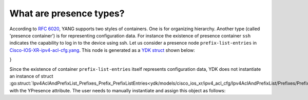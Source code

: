 .. _presence-type:

What are presence types?
==========================

According to `RFC 6020 <https://tools.ietf.org/html/rfc6020#section-7.5.1>`_, YANG supports two styles of containers. One is for organizing hierarchy. Another type (called 'presence container') is for representing configuration data. For instance the existence of presence container ``ssh`` indicates the capability to log in to the device using ssh. Let us consider a presence node ``prefix-list-entries`` in `Cisco-IOS-XR-ipv4-acl-cfg.yang <https://github.com/YangModels/yang/blob/96883adbf612605f02271523d7eaa731ded46b61/vendor/cisco/xr/621/Cisco-IOS-XR-ipv4-acl-cfg.yang#L105>`_. This node is generated as a `YDK struct <https://github.com/CiscoDevNet/ydk-go/blob/a636555e554800cec197cfc0f4e51d345798cfe3/ydk/models/cisco_ios_xr/ipv4_acl_cfg/ipv4_acl_cfg.go#L901>`_ shown below:

.. code-block:: c
    :linenos:

    // Ipv4AclAndPrefixList_Prefixes_Prefix
    // Name of a prefix list
    type Ipv4AclAndPrefixList_Prefixes_Prefix struct {
        EntityData types.CommonEntityData
        YFilter yfilter.YFilter

        // This attribute is a key. Prefix list name - max 32 characters. The type is
        // string.
        PrefixListName interface{}

        // Sequence of entries forming a prefix list.
        PrefixListEntries Ipv4AclAndPrefixList_Prefixes_Prefix_PrefixListEntries
    }

    // Ipv4AclAndPrefixList_Prefixes_Prefix_PrefixListEntries
    // Sequence of entries forming a prefix list
    // This type is a presence type.
    type Ipv4AclAndPrefixList_Prefixes_Prefix_PrefixListEntries struct {
        EntityData types.CommonEntityData
        YFilter yfilter.YFilter
        YPresence bool

        // A prefix list entry; either a description (remark) or a prefix to match
        // against. The type is slice of
        // Ipv4AclAndPrefixList_Prefixes_Prefix_PrefixListEntries_PrefixListEntry.
        PrefixListEntry []Ipv4AclAndPrefixList_Prefixes_Prefix_PrefixListEntries_PrefixListEntry
}

Since the existence of container ``prefix-list-entries`` itself represents configuration data, YDK does not instantiate an instance of struct :go:struct:`Ipv4AclAndPrefixList_Prefixes_Prefix_PrefixListEntries<ydk/models/cisco_ios_xr/ipv4_acl_cfg/Ipv4AclAndPrefixList/Prefixes/Prefix/PrefixListEntries>` with the YPresence attribute. The user needs to manually instantiate and assign this object as follows:

.. code-block:: c
    :linenos:
    
    pref := Ipv4AclAndPrefixList_Prefixes_Prefix{}
    pref.PrefixListEntries.YPresence = true
